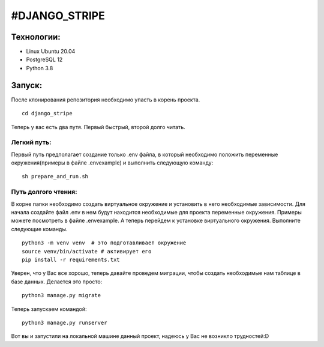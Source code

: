 #DJANGO_STRIPE
===============

Технологии:
-----------
* Linux Ubuntu 20.04
* PostgreSQL 12
* Python 3.8


Запуск:
---------------

После клонирования репозитория необходимо упасть в корень проекта. 

::

    cd django_stripe


Теперь у вас есть два путя. Первый быстрый, второй долго читать. 

Легкий путь:
~~~~~~~~~~~~~
Первый путь предполагает создание только .env файла, в который необходимо положить переменные окружения(примеры в файле .envexample) и выполнить следующую команду:
::

    sh prepare_and_run.sh

Путь долгого чтения:
~~~~~~~~~~~~~~~~~~~~~

В корне папки необходимо создать виртуальное окружение и установить в него необходимые зависимости.
Для начала создайте файл .env в нем будут находится необходимые для проекта переменные окружения. Примеры можете посмотреть в файле .envexample.
А теперь перейдем к установке виртуального окружения. Выполните следующие команды.


::

    python3 -m venv venv  # это подготавливает окружение
    source venv/bin/activate # активирует его
    pip install -r requirements.txt

Уверен, что у Вас все хорошо, теперь давайте проведем миграции, чтобы создать необходимые нам таблице в базе данных. 
Делается это просто:

:: 
    
    python3 manage.py migrate

Теперь запускаем командой:

:: 

    python3 manage.py runserver

Вот вы и запустили на локальной машине данный проект, надеюсь у Вас не возникло трудностей:D